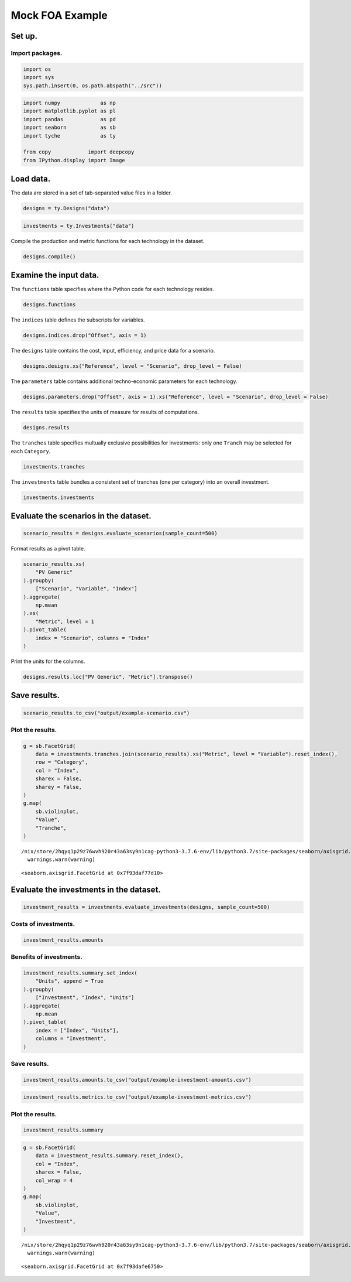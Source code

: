 Mock FOA Example
================

Set up.
-------

Import packages.
~~~~~~~~~~~~~~~~

.. code:: ipython3

    import os
    import sys
    sys.path.insert(0, os.path.abspath("../src"))

.. code:: ipython3

    import numpy             as np
    import matplotlib.pyplot as pl
    import pandas            as pd
    import seaborn           as sb
    import tyche             as ty
    
    from copy            import deepcopy
    from IPython.display import Image 

Load data.
----------

The data are stored in a set of tab-separated value files in a folder.

.. code:: ipython3

    designs = ty.Designs("data")

.. code:: ipython3

    investments = ty.Investments("data")

Compile the production and metric functions for each technology in the dataset.

.. code:: ipython3

    designs.compile()

Examine the input data.
-----------------------

The ``functions`` table specifies where the Python code for each technology resides.

.. code:: ipython3

    designs.functions




.. raw:: html

    <div>
    <style scoped>
        .dataframe tbody tr th:only-of-type {
            vertical-align: middle;
        }
    
        .dataframe tbody tr th {
            vertical-align: top;
        }
    
        .dataframe thead th {
            text-align: right;
        }
    </style>
    <table border="1" class="dataframe">
      <thead>
        <tr style="text-align: right;">
          <th></th>
          <th>Style</th>
          <th>Module</th>
          <th>Capital</th>
          <th>Fixed</th>
          <th>Production</th>
          <th>Metrics</th>
          <th>Notes</th>
        </tr>
        <tr>
          <th>Technology</th>
          <th></th>
          <th></th>
          <th></th>
          <th></th>
          <th></th>
          <th></th>
          <th></th>
        </tr>
      </thead>
      <tbody>
        <tr>
          <th>PV Generic</th>
          <td>numpy</td>
          <td>pv_residential_generic</td>
          <td>capital_cost</td>
          <td>fixed_cost</td>
          <td>production</td>
          <td>metrics</td>
          <td>generic residential PV</td>
        </tr>
      </tbody>
    </table>
    </div>



The ``indices`` table defines the subscripts for variables.

.. code:: ipython3

    designs.indices.drop("Offset", axis = 1)




.. raw:: html

    <div>
    <style scoped>
        .dataframe tbody tr th:only-of-type {
            vertical-align: middle;
        }
    
        .dataframe tbody tr th {
            vertical-align: top;
        }
    
        .dataframe thead th {
            text-align: right;
        }
    </style>
    <table border="1" class="dataframe">
      <thead>
        <tr style="text-align: right;">
          <th></th>
          <th></th>
          <th></th>
          <th>Description</th>
          <th>Notes</th>
        </tr>
        <tr>
          <th>Technology</th>
          <th>Type</th>
          <th>Index</th>
          <th></th>
          <th></th>
        </tr>
      </thead>
      <tbody>
        <tr>
          <th rowspan="16" valign="top">PV Generic</th>
          <th rowspan="3" valign="top">Capital</th>
          <th>BoS</th>
          <td>balance of system</td>
          <td></td>
        </tr>
        <tr>
          <th>Inverter</th>
          <td>system inverters</td>
          <td></td>
        </tr>
        <tr>
          <th>Module</th>
          <td>system module</td>
          <td></td>
        </tr>
        <tr>
          <th>Fixed</th>
          <th>System</th>
          <td>whole system</td>
          <td></td>
        </tr>
        <tr>
          <th>Input</th>
          <th>Strategic</th>
          <td>strategic materials</td>
          <td></td>
        </tr>
        <tr>
          <th rowspan="8" valign="top">Metric</th>
          <th>Capital</th>
          <td>capital cost</td>
          <td></td>
        </tr>
        <tr>
          <th>Efficiency</th>
          <td>module efficiency</td>
          <td></td>
        </tr>
        <tr>
          <th>GHG</th>
          <td>greenouse gas offset</td>
          <td></td>
        </tr>
        <tr>
          <th>Hazardous</th>
          <td>hazardous waste produced</td>
          <td></td>
        </tr>
        <tr>
          <th>LCOE</th>
          <td>levelized cost of energy</td>
          <td></td>
        </tr>
        <tr>
          <th>Lifetime</th>
          <td>module lifetime</td>
          <td></td>
        </tr>
        <tr>
          <th>Strategic</th>
          <td>strategic metal used</td>
          <td></td>
        </tr>
        <tr>
          <th>Yield</th>
          <td>specific yield</td>
          <td></td>
        </tr>
        <tr>
          <th rowspan="3" valign="top">Output</th>
          <th>Electricity</th>
          <td>electricity generated</td>
          <td></td>
        </tr>
        <tr>
          <th>GHG</th>
          <td>greenhouse gas offset</td>
          <td></td>
        </tr>
        <tr>
          <th>Hazardous</th>
          <td>hazardous waste produced</td>
          <td></td>
        </tr>
      </tbody>
    </table>
    </div>



The ``designs`` table contains the cost, input, efficiency, and price data for a scenario.

.. code:: ipython3

    designs.designs.xs("Reference", level = "Scenario", drop_level = False)




.. raw:: html

    <div>
    <style scoped>
        .dataframe tbody tr th:only-of-type {
            vertical-align: middle;
        }
    
        .dataframe tbody tr th {
            vertical-align: top;
        }
    
        .dataframe thead th {
            text-align: right;
        }
    </style>
    <table border="1" class="dataframe">
      <thead>
        <tr style="text-align: right;">
          <th></th>
          <th></th>
          <th></th>
          <th></th>
          <th>Value</th>
          <th>Units</th>
          <th>Notes</th>
        </tr>
        <tr>
          <th>Technology</th>
          <th>Scenario</th>
          <th>Variable</th>
          <th>Index</th>
          <th></th>
          <th></th>
          <th></th>
        </tr>
      </thead>
      <tbody>
        <tr>
          <th rowspan="13" valign="top">PV Generic</th>
          <th rowspan="13" valign="top">Reference</th>
          <th>Input</th>
          <th>Strategic</th>
          <td>0</td>
          <td>g/system</td>
          <td>zero by default</td>
        </tr>
        <tr>
          <th>Input efficiency</th>
          <th>Strategic</th>
          <td>1</td>
          <td>%/100</td>
          <td>no scaling</td>
        </tr>
        <tr>
          <th>Input price</th>
          <th>Stategic</th>
          <td>0</td>
          <td>$/g</td>
          <td>zero by default</td>
        </tr>
        <tr>
          <th rowspan="3" valign="top">Lifetime</th>
          <th>BoS</th>
          <td>1</td>
          <td>system-lifetime</td>
          <td>per-lifetime computations</td>
        </tr>
        <tr>
          <th>Inverter</th>
          <td>1</td>
          <td>system-lifetime</td>
          <td>per-lifetime computations</td>
        </tr>
        <tr>
          <th>Module</th>
          <td>1</td>
          <td>system-lifetime</td>
          <td>per-lifetime computations</td>
        </tr>
        <tr>
          <th rowspan="3" valign="top">Output efficiency</th>
          <th>Electricity</th>
          <td>1</td>
          <td>%/100</td>
          <td>see parameter table for individual efficiencies</td>
        </tr>
        <tr>
          <th>GHG</th>
          <td>1</td>
          <td>%/100</td>
          <td>see parameter table for individual efficiencies</td>
        </tr>
        <tr>
          <th>Hazardous</th>
          <td>1</td>
          <td>%/100</td>
          <td>see parameter table for individual efficiencies</td>
        </tr>
        <tr>
          <th rowspan="3" valign="top">Output price</th>
          <th>Electricity</th>
          <td>0</td>
          <td>$/kWh</td>
          <td>not tracking electricity price</td>
        </tr>
        <tr>
          <th>GHG</th>
          <td>0</td>
          <td>$/gCO2e</td>
          <td>not tracking hazardous waste</td>
        </tr>
        <tr>
          <th>Hazardous</th>
          <td>0</td>
          <td>$/g</td>
          <td>not tracking hazardous waste</td>
        </tr>
        <tr>
          <th>Scale</th>
          <th>NaN</th>
          <td>1</td>
          <td>system/system</td>
          <td>no scaling</td>
        </tr>
      </tbody>
    </table>
    </div>



The ``parameters`` table contains additional techno-economic parameters for each technology.

.. code:: ipython3

    designs.parameters.drop("Offset", axis = 1).xs("Reference", level = "Scenario", drop_level = False)




.. raw:: html

    <div>
    <style scoped>
        .dataframe tbody tr th:only-of-type {
            vertical-align: middle;
        }
    
        .dataframe tbody tr th {
            vertical-align: top;
        }
    
        .dataframe thead th {
            text-align: right;
        }
    </style>
    <table border="1" class="dataframe">
      <thead>
        <tr style="text-align: right;">
          <th></th>
          <th></th>
          <th></th>
          <th>Value</th>
          <th>Units</th>
          <th>Notes</th>
        </tr>
        <tr>
          <th>Technology</th>
          <th>Scenario</th>
          <th>Parameter</th>
          <th></th>
          <th></th>
          <th></th>
        </tr>
      </thead>
      <tbody>
        <tr>
          <th rowspan="24" valign="top">PV Generic</th>
          <th rowspan="24" valign="top">Reference</th>
          <th>Benchmark LCOC</th>
          <td>2.51977</td>
          <td>$/Wdc</td>
          <td></td>
        </tr>
        <tr>
          <th>Benchmark LCOE</th>
          <td>0.086773</td>
          <td>$/kWh</td>
          <td></td>
        </tr>
        <tr>
          <th>Customer Acquisition</th>
          <td>2000</td>
          <td>$/system</td>
          <td>BCA</td>
        </tr>
        <tr>
          <th>Direct Labor</th>
          <td>2000</td>
          <td>$/system</td>
          <td>BLR</td>
        </tr>
        <tr>
          <th>Discount Rate</th>
          <td>0.07</td>
          <td>1/year</td>
          <td>DR</td>
        </tr>
        <tr>
          <th>Greenhouse Gas Offset</th>
          <td>0.4490564e-3</td>
          <td>gCO2e/kWh</td>
          <td></td>
        </tr>
        <tr>
          <th>Hardware Capital</th>
          <td>80</td>
          <td>$/m^2</td>
          <td>BCC</td>
        </tr>
        <tr>
          <th>Hazardous Waste Content</th>
          <td>1830</td>
          <td>g/m^2</td>
          <td></td>
        </tr>
        <tr>
          <th>Insolation</th>
          <td>1000</td>
          <td>W/m^2</td>
          <td>INS</td>
        </tr>
        <tr>
          <th>Installer Overhead &amp; Profit</th>
          <td>0.35</td>
          <td>1</td>
          <td>BOH</td>
        </tr>
        <tr>
          <th>Inverter Capital</th>
          <td>0.3</td>
          <td>$/W</td>
          <td>ICC</td>
        </tr>
        <tr>
          <th>Inverter Efficiency</th>
          <td>0.9</td>
          <td>%/100</td>
          <td>IEF</td>
        </tr>
        <tr>
          <th>Inverter Lifetime</th>
          <td>16</td>
          <td>yr</td>
          <td>ILT</td>
        </tr>
        <tr>
          <th>Inverter Replacement</th>
          <td>0.5</td>
          <td>%/100</td>
          <td>IRC</td>
        </tr>
        <tr>
          <th>Location Capacity Factor</th>
          <td>0.2</td>
          <td>%/100</td>
          <td>MCF</td>
        </tr>
        <tr>
          <th>Module Aperture</th>
          <td>0.9</td>
          <td>%/100</td>
          <td>MAP</td>
        </tr>
        <tr>
          <th>Module Capital</th>
          <td>110</td>
          <td>$/m^2</td>
          <td>MCC</td>
        </tr>
        <tr>
          <th>Module Degradation</th>
          <td>0.0075</td>
          <td>1/yr</td>
          <td>MDR</td>
        </tr>
        <tr>
          <th>Module Efficiency</th>
          <td>0.208</td>
          <td>%/100</td>
          <td>MEF</td>
        </tr>
        <tr>
          <th>Module Lifetime</th>
          <td>25</td>
          <td>yr</td>
          <td>MLT</td>
        </tr>
        <tr>
          <th>Module O&amp;M Fixed</th>
          <td>20</td>
          <td>$/kW/yr</td>
          <td>MOM</td>
        </tr>
        <tr>
          <th>Module Soiling Loss</th>
          <td>0.05</td>
          <td>%/100</td>
          <td>MSL</td>
        </tr>
        <tr>
          <th>Permitting</th>
          <td>600</td>
          <td>$/system</td>
          <td>BPR</td>
        </tr>
        <tr>
          <th>System Size</th>
          <td>36</td>
          <td>m^2</td>
          <td>SSZ</td>
        </tr>
      </tbody>
    </table>
    </div>



The ``results`` table specifies the units of measure for results of computations.

.. code:: ipython3

    designs.results




.. raw:: html

    <div>
    <style scoped>
        .dataframe tbody tr th:only-of-type {
            vertical-align: middle;
        }
    
        .dataframe tbody tr th {
            vertical-align: top;
        }
    
        .dataframe thead th {
            text-align: right;
        }
    </style>
    <table border="1" class="dataframe">
      <thead>
        <tr style="text-align: right;">
          <th></th>
          <th></th>
          <th></th>
          <th>Units</th>
          <th>Notes</th>
        </tr>
        <tr>
          <th>Technology</th>
          <th>Variable</th>
          <th>Index</th>
          <th></th>
          <th></th>
        </tr>
      </thead>
      <tbody>
        <tr>
          <th rowspan="12" valign="top">PV Generic</th>
          <th>Cost</th>
          <th>Cost</th>
          <td>$/system</td>
          <td></td>
        </tr>
        <tr>
          <th rowspan="8" valign="top">Metric</th>
          <th>Capital</th>
          <td>Δ$/Wdc</td>
          <td></td>
        </tr>
        <tr>
          <th>Efficiency</th>
          <td>%/100</td>
          <td></td>
        </tr>
        <tr>
          <th>GHG</th>
          <td>ΔgCO2e/system</td>
          <td></td>
        </tr>
        <tr>
          <th>Hazardous</th>
          <td>g/kWh</td>
          <td></td>
        </tr>
        <tr>
          <th>LCOE</th>
          <td>Δ$/kWh</td>
          <td></td>
        </tr>
        <tr>
          <th>Lifetime</th>
          <td>yr</td>
          <td></td>
        </tr>
        <tr>
          <th>Strategic</th>
          <td>g/kWh</td>
          <td></td>
        </tr>
        <tr>
          <th>Yield</th>
          <td>hr/yr</td>
          <td></td>
        </tr>
        <tr>
          <th rowspan="3" valign="top">Output</th>
          <th>Electricity</th>
          <td>kWh/system</td>
          <td></td>
        </tr>
        <tr>
          <th>GHG</th>
          <td>ΔgCO2e/system</td>
          <td></td>
        </tr>
        <tr>
          <th>Hazardous</th>
          <td>g/system</td>
          <td></td>
        </tr>
      </tbody>
    </table>
    </div>



The ``tranches`` table specifies multually exclusive possibilities for investments: only one ``Tranch`` may be selected for each ``Category``.

.. code:: ipython3

    investments.tranches




.. raw:: html

    <div>
    <style scoped>
        .dataframe tbody tr th:only-of-type {
            vertical-align: middle;
        }
    
        .dataframe tbody tr th {
            vertical-align: top;
        }
    
        .dataframe thead th {
            text-align: right;
        }
    </style>
    <table border="1" class="dataframe">
      <thead>
        <tr style="text-align: right;">
          <th></th>
          <th></th>
          <th></th>
          <th>Amount</th>
          <th>Notes</th>
        </tr>
        <tr>
          <th>Category</th>
          <th>Tranche</th>
          <th>Scenario</th>
          <th></th>
          <th></th>
        </tr>
      </thead>
      <tbody>
        <tr>
          <th rowspan="3" valign="top">CIGS</th>
          <th>CIGS 0</th>
          <th>CIGS 0</th>
          <td>0.0</td>
          <td></td>
        </tr>
        <tr>
          <th>CIGS 1</th>
          <th>CIGS 1</th>
          <td>1500000.0</td>
          <td></td>
        </tr>
        <tr>
          <th>CIGS 2</th>
          <th>CIGS 2</th>
          <td>3000000.0</td>
          <td></td>
        </tr>
        <tr>
          <th rowspan="3" valign="top">CdTe</th>
          <th>CdTe 0</th>
          <th>CdTe 0</th>
          <td>0.0</td>
          <td></td>
        </tr>
        <tr>
          <th>CdTe 1</th>
          <th>CdTe 1</th>
          <td>3000000.0</td>
          <td></td>
        </tr>
        <tr>
          <th>CdTe 2</th>
          <th>CdTe 2</th>
          <td>6000000.0</td>
          <td></td>
        </tr>
        <tr>
          <th rowspan="3" valign="top">GaAs</th>
          <th>GaAs 0</th>
          <th>GaAs 0</th>
          <td>0.0</td>
          <td></td>
        </tr>
        <tr>
          <th>GaAs 1</th>
          <th>GaAs 1</th>
          <td>5000000.0</td>
          <td></td>
        </tr>
        <tr>
          <th>GaAs 2</th>
          <th>GaAs 2</th>
          <td>7500000.0</td>
          <td></td>
        </tr>
        <tr>
          <th rowspan="3" valign="top">InGaP</th>
          <th>InGaP 0</th>
          <th>InGaP 0</th>
          <td>0.0</td>
          <td></td>
        </tr>
        <tr>
          <th>InGaP 1</th>
          <th>InGaP 1</th>
          <td>3500000.0</td>
          <td></td>
        </tr>
        <tr>
          <th>InGaP 2</th>
          <th>InGaP 2</th>
          <td>9500000.0</td>
          <td></td>
        </tr>
        <tr>
          <th rowspan="3" valign="top">Perovskite</th>
          <th>Perovskite 0</th>
          <th>Perovskite 0</th>
          <td>0.0</td>
          <td></td>
        </tr>
        <tr>
          <th>Perovskite 1</th>
          <th>Perovskite 1</th>
          <td>7500000.0</td>
          <td></td>
        </tr>
        <tr>
          <th>Perovskite 2</th>
          <th>Perovskite 2</th>
          <td>9500000.0</td>
          <td></td>
        </tr>
        <tr>
          <th rowspan="3" valign="top">Polysilicon</th>
          <th>Polysilicon 0</th>
          <th>Polysilicon 0</th>
          <td>0.0</td>
          <td></td>
        </tr>
        <tr>
          <th>Polysilicon 1</th>
          <th>Polysilicon 1</th>
          <td>2500000.0</td>
          <td></td>
        </tr>
        <tr>
          <th>Polysilicon 2</th>
          <th>Polysilicon 2</th>
          <td>4500000.0</td>
          <td></td>
        </tr>
        <tr>
          <th rowspan="3" valign="top">Power Electronics</th>
          <th>Power Electronics 0</th>
          <th>Polysilicon 0</th>
          <td>0.0</td>
          <td></td>
        </tr>
        <tr>
          <th>Power Electronics 1</th>
          <th>Power Electronics 1</th>
          <td>1000000.0</td>
          <td></td>
        </tr>
        <tr>
          <th>Power Electronics 2</th>
          <th>Power Electronics 2</th>
          <td>5000000.0</td>
          <td></td>
        </tr>
        <tr>
          <th rowspan="3" valign="top">Soft Costs</th>
          <th>Soft Costs 0</th>
          <th>Polysilicon 0</th>
          <td>0.0</td>
          <td></td>
        </tr>
        <tr>
          <th>Soft Costs 1</th>
          <th>Soft Costs 1</th>
          <td>1000000.0</td>
          <td></td>
        </tr>
        <tr>
          <th>Soft Costs 2</th>
          <th>Soft Costs 2</th>
          <td>5000000.0</td>
          <td></td>
        </tr>
      </tbody>
    </table>
    </div>



The ``investments`` table bundles a consistent set of tranches (one per category) into an overall investment.

.. code:: ipython3

    investments.investments




.. raw:: html

    <div>
    <style scoped>
        .dataframe tbody tr th:only-of-type {
            vertical-align: middle;
        }
    
        .dataframe tbody tr th {
            vertical-align: top;
        }
    
        .dataframe thead th {
            text-align: right;
        }
    </style>
    <table border="1" class="dataframe">
      <thead>
        <tr style="text-align: right;">
          <th></th>
          <th></th>
          <th></th>
          <th>Notes</th>
        </tr>
        <tr>
          <th>Investment</th>
          <th>Category</th>
          <th>Tranche</th>
          <th></th>
        </tr>
      </thead>
      <tbody>
        <tr>
          <th rowspan="8" valign="top">High R&amp;D</th>
          <th>CIGS</th>
          <th>CIGS 2</th>
          <td></td>
        </tr>
        <tr>
          <th>CdTe</th>
          <th>CdTe 2</th>
          <td></td>
        </tr>
        <tr>
          <th>GaAs</th>
          <th>GaAs 2</th>
          <td></td>
        </tr>
        <tr>
          <th>InGaP</th>
          <th>InGaP 2</th>
          <td></td>
        </tr>
        <tr>
          <th>Perovskite</th>
          <th>Perovskite 2</th>
          <td></td>
        </tr>
        <tr>
          <th>Polysilicon</th>
          <th>Polysilicon 2</th>
          <td></td>
        </tr>
        <tr>
          <th>Power Electronics</th>
          <th>Power Electronics 2</th>
          <td></td>
        </tr>
        <tr>
          <th>Soft Costs</th>
          <th>Soft Costs 2</th>
          <td></td>
        </tr>
        <tr>
          <th rowspan="8" valign="top">Moderate R&amp;D</th>
          <th>CIGS</th>
          <th>CIGS 1</th>
          <td></td>
        </tr>
        <tr>
          <th>CdTe</th>
          <th>CdTe 1</th>
          <td></td>
        </tr>
        <tr>
          <th>GaAs</th>
          <th>GaAs 1</th>
          <td></td>
        </tr>
        <tr>
          <th>InGaP</th>
          <th>InGaP 1</th>
          <td></td>
        </tr>
        <tr>
          <th>Perovskite</th>
          <th>Perovskite 1</th>
          <td></td>
        </tr>
        <tr>
          <th>Polysilicon</th>
          <th>Polysilicon 1</th>
          <td></td>
        </tr>
        <tr>
          <th>Power Electronics</th>
          <th>Power Electronics 1</th>
          <td></td>
        </tr>
        <tr>
          <th>Soft Costs</th>
          <th>Soft Costs 1</th>
          <td></td>
        </tr>
        <tr>
          <th rowspan="8" valign="top">No R&amp;D</th>
          <th>CIGS</th>
          <th>CIGS 0</th>
          <td></td>
        </tr>
        <tr>
          <th>CdTe</th>
          <th>CdTe 0</th>
          <td></td>
        </tr>
        <tr>
          <th>GaAs</th>
          <th>GaAs 0</th>
          <td></td>
        </tr>
        <tr>
          <th>InGaP</th>
          <th>InGaP 0</th>
          <td></td>
        </tr>
        <tr>
          <th>Perovskite</th>
          <th>Perovskite 0</th>
          <td></td>
        </tr>
        <tr>
          <th>Polysilicon</th>
          <th>Polysilicon 0</th>
          <td></td>
        </tr>
        <tr>
          <th>Power Electronics</th>
          <th>Power Electronics 0</th>
          <td></td>
        </tr>
        <tr>
          <th>Soft Costs</th>
          <th>Soft Costs 0</th>
          <td></td>
        </tr>
      </tbody>
    </table>
    </div>



Evaluate the scenarios in the dataset.
--------------------------------------

.. code:: ipython3

    scenario_results = designs.evaluate_scenarios(sample_count=500)

Format results as a pivot table.

.. code:: ipython3

    scenario_results.xs(
        "PV Generic"
    ).groupby(
        ["Scenario", "Variable", "Index"]
    ).aggregate(
        np.mean
    ).xs(
        "Metric", level = 1
    ).pivot_table(
        index = "Scenario", columns = "Index"
    )




.. raw:: html

    <div>
    <style scoped>
        .dataframe tbody tr th:only-of-type {
            vertical-align: middle;
        }
    
        .dataframe tbody tr th {
            vertical-align: top;
        }
    
        .dataframe thead tr th {
            text-align: left;
        }
    
        .dataframe thead tr:last-of-type th {
            text-align: right;
        }
    </style>
    <table border="1" class="dataframe">
      <thead>
        <tr>
          <th></th>
          <th colspan="8" halign="left">Value</th>
        </tr>
        <tr>
          <th>Index</th>
          <th>Capital</th>
          <th>Efficiency</th>
          <th>GHG</th>
          <th>Hazardous</th>
          <th>LCOE</th>
          <th>Lifetime</th>
          <th>Strategic</th>
          <th>Yield</th>
        </tr>
        <tr>
          <th>Scenario</th>
          <th></th>
          <th></th>
          <th></th>
          <th></th>
          <th></th>
          <th></th>
          <th></th>
          <th></th>
        </tr>
      </thead>
      <tbody>
        <tr>
          <th>CIGS 0</th>
          <td>-7.907634e-01</td>
          <td>0.234751</td>
          <td>-0.000449</td>
          <td>0.055650</td>
          <td>-6.310752e-02</td>
          <td>25.001254</td>
          <td>0.013821</td>
          <td>963.456422</td>
        </tr>
        <tr>
          <th>CIGS 1</th>
          <td>-2.045970e-01</td>
          <td>0.265173</td>
          <td>-0.000449</td>
          <td>0.044107</td>
          <td>-3.741038e-02</td>
          <td>25.001276</td>
          <td>0.011577</td>
          <td>972.175437</td>
        </tr>
        <tr>
          <th>CIGS 2</th>
          <td>1.239083e-01</td>
          <td>0.275171</td>
          <td>-0.000449</td>
          <td>0.037651</td>
          <td>-2.065508e-02</td>
          <td>25.001208</td>
          <td>0.010485</td>
          <td>999.159628</td>
        </tr>
        <tr>
          <th>CdTe 0</th>
          <td>-4.322599e-01</td>
          <td>0.234755</td>
          <td>-0.000449</td>
          <td>0.054048</td>
          <td>-1.350902e-02</td>
          <td>25.001244</td>
          <td>0.031651</td>
          <td>1278.378270</td>
        </tr>
        <tr>
          <th>CdTe 1</th>
          <td>-9.276107e-02</td>
          <td>0.255679</td>
          <td>-0.000449</td>
          <td>0.045755</td>
          <td>-1.880597e-04</td>
          <td>25.001243</td>
          <td>0.025603</td>
          <td>1318.050827</td>
        </tr>
        <tr>
          <th>CdTe 2</th>
          <td>2.452881e-01</td>
          <td>0.284979</td>
          <td>-0.000449</td>
          <td>0.036945</td>
          <td>1.193803e-02</td>
          <td>25.001262</td>
          <td>0.021676</td>
          <td>1350.942519</td>
        </tr>
        <tr>
          <th>GaAs 0</th>
          <td>-2.383029e-01</td>
          <td>0.312759</td>
          <td>-0.000449</td>
          <td>0.075621</td>
          <td>-7.440632e-03</td>
          <td>25.001235</td>
          <td>0.007306</td>
          <td>1278.376689</td>
        </tr>
        <tr>
          <th>GaAs 1</th>
          <td>-2.135195e-02</td>
          <td>0.312992</td>
          <td>-0.000449</td>
          <td>0.074343</td>
          <td>-3.913685e-04</td>
          <td>25.001284</td>
          <td>0.006238</td>
          <td>1282.208617</td>
        </tr>
        <tr>
          <th>GaAs 2</th>
          <td>4.687019e-01</td>
          <td>0.345757</td>
          <td>-0.000449</td>
          <td>0.065957</td>
          <td>1.533990e-02</td>
          <td>25.001250</td>
          <td>0.004853</td>
          <td>1290.184569</td>
        </tr>
        <tr>
          <th>InGaP 0</th>
          <td>3.822326e-01</td>
          <td>0.403757</td>
          <td>-0.000449</td>
          <td>0.023511</td>
          <td>-1.500001e-03</td>
          <td>20.505279</td>
          <td>0.003076</td>
          <td>1310.504003</td>
        </tr>
        <tr>
          <th>InGaP 1</th>
          <td>7.361771e-01</td>
          <td>0.409573</td>
          <td>-0.000449</td>
          <td>0.018443</td>
          <td>1.245879e-02</td>
          <td>20.517297</td>
          <td>0.002369</td>
          <td>1323.661264</td>
        </tr>
        <tr>
          <th>InGaP 2</th>
          <td>9.511923e-01</td>
          <td>0.397487</td>
          <td>-0.000449</td>
          <td>0.018076</td>
          <td>2.034429e-02</td>
          <td>20.504632</td>
          <td>0.002393</td>
          <td>1323.752889</td>
        </tr>
        <tr>
          <th>Perovskite 0</th>
          <td>-1.130191e+00</td>
          <td>0.181239</td>
          <td>-0.000449</td>
          <td>0.024963</td>
          <td>-7.923298e-02</td>
          <td>17.488083</td>
          <td>0.007557</td>
          <td>1335.988834</td>
        </tr>
        <tr>
          <th>Perovskite 1</th>
          <td>-3.808815e-01</td>
          <td>0.224800</td>
          <td>-0.000449</td>
          <td>0.016956</td>
          <td>-4.504539e-02</td>
          <td>17.454244</td>
          <td>0.005244</td>
          <td>1359.487654</td>
        </tr>
        <tr>
          <th>Perovskite 2</th>
          <td>3.513572e-01</td>
          <td>0.295576</td>
          <td>-0.000449</td>
          <td>0.008569</td>
          <td>-1.376078e-02</td>
          <td>17.522733</td>
          <td>0.003541</td>
          <td>1358.962575</td>
        </tr>
        <tr>
          <th>Polysilicon 0</th>
          <td>2.133826e-01</td>
          <td>0.232477</td>
          <td>-0.000449</td>
          <td>0.247431</td>
          <td>6.691594e-03</td>
          <td>25.001249</td>
          <td>0.000000</td>
          <td>1278.373430</td>
        </tr>
        <tr>
          <th>Polysilicon 1</th>
          <td>3.365194e-01</td>
          <td>0.245026</td>
          <td>-0.000449</td>
          <td>0.204714</td>
          <td>1.169786e-02</td>
          <td>25.001270</td>
          <td>0.000000</td>
          <td>1298.062695</td>
        </tr>
        <tr>
          <th>Polysilicon 2</th>
          <td>5.698510e-01</td>
          <td>0.274345</td>
          <td>-0.000449</td>
          <td>0.150111</td>
          <td>2.092811e-02</td>
          <td>25.001233</td>
          <td>0.000000</td>
          <td>1338.280652</td>
        </tr>
        <tr>
          <th>Power Electronics 1</th>
          <td>2.911370e-01</td>
          <td>0.232957</td>
          <td>-0.000449</td>
          <td>0.235076</td>
          <td>1.285204e-02</td>
          <td>25.001253</td>
          <td>0.000000</td>
          <td>1342.901318</td>
        </tr>
        <tr>
          <th>Power Electronics 2</th>
          <td>3.702503e-01</td>
          <td>0.232921</td>
          <td>-0.000449</td>
          <td>0.227978</td>
          <td>1.737849e-02</td>
          <td>25.001252</td>
          <td>0.000000</td>
          <td>1384.897767</td>
        </tr>
        <tr>
          <th>Reference</th>
          <td>-4.304827e-07</td>
          <td>0.208000</td>
          <td>-0.000449</td>
          <td>0.275327</td>
          <td>-1.946058e-07</td>
          <td>25.000000</td>
          <td>0.000000</td>
          <td>1278.202148</td>
        </tr>
        <tr>
          <th>Soft Costs 1</th>
          <td>3.033730e-01</td>
          <td>0.233078</td>
          <td>-0.000449</td>
          <td>0.246813</td>
          <td>9.507411e-03</td>
          <td>25.001223</td>
          <td>0.000000</td>
          <td>1278.377665</td>
        </tr>
        <tr>
          <th>Soft Costs 2</th>
          <td>4.733888e-01</td>
          <td>0.233478</td>
          <td>-0.000449</td>
          <td>0.246393</td>
          <td>1.482695e-02</td>
          <td>25.001237</td>
          <td>0.000000</td>
          <td>1278.377985</td>
        </tr>
      </tbody>
    </table>
    </div>



Print the units for the columns.

.. code:: ipython3

    designs.results.loc["PV Generic", "Metric"].transpose()




.. raw:: html

    <div>
    <style scoped>
        .dataframe tbody tr th:only-of-type {
            vertical-align: middle;
        }
    
        .dataframe tbody tr th {
            vertical-align: top;
        }
    
        .dataframe thead th {
            text-align: right;
        }
    </style>
    <table border="1" class="dataframe">
      <thead>
        <tr style="text-align: right;">
          <th>Index</th>
          <th>Capital</th>
          <th>Efficiency</th>
          <th>GHG</th>
          <th>Hazardous</th>
          <th>LCOE</th>
          <th>Lifetime</th>
          <th>Strategic</th>
          <th>Yield</th>
        </tr>
      </thead>
      <tbody>
        <tr>
          <th>Units</th>
          <td>Δ$/Wdc</td>
          <td>%/100</td>
          <td>ΔgCO2e/system</td>
          <td>g/kWh</td>
          <td>Δ$/kWh</td>
          <td>yr</td>
          <td>g/kWh</td>
          <td>hr/yr</td>
        </tr>
        <tr>
          <th>Notes</th>
          <td></td>
          <td></td>
          <td></td>
          <td></td>
          <td></td>
          <td></td>
          <td></td>
          <td></td>
        </tr>
      </tbody>
    </table>
    </div>



Save results.
-------------

.. code:: ipython3

    scenario_results.to_csv("output/example-scenario.csv")

Plot the results.
~~~~~~~~~~~~~~~~~

.. code:: ipython3

    g = sb.FacetGrid(
        data = investments.tranches.join(scenario_results).xs("Metric", level = "Variable").reset_index(),
        row = "Category",
        col = "Index",
        sharex = False,
        sharey = False,
    )
    g.map(
        sb.violinplot,
        "Value",
        "Tranche",
    )


.. parsed-literal::

    /nix/store/2hqyq1p29z76wvh920r43a63sy9n1cag-python3-3.7.6-env/lib/python3.7/site-packages/seaborn/axisgrid.py:728: UserWarning: Using the violinplot function without specifying `order` is likely to produce an incorrect plot.
      warnings.warn(warning)




.. parsed-literal::

    <seaborn.axisgrid.FacetGrid at 0x7f93daf77d10>




.. image:: images/output_35_2.png


Evaluate the investments in the dataset.
----------------------------------------

.. code:: ipython3

    investment_results = investments.evaluate_investments(designs, sample_count=500)

Costs of investments.
~~~~~~~~~~~~~~~~~~~~~

.. code:: ipython3

    investment_results.amounts




.. raw:: html

    <div>
    <style scoped>
        .dataframe tbody tr th:only-of-type {
            vertical-align: middle;
        }
    
        .dataframe tbody tr th {
            vertical-align: top;
        }
    
        .dataframe thead th {
            text-align: right;
        }
    </style>
    <table border="1" class="dataframe">
      <thead>
        <tr style="text-align: right;">
          <th></th>
          <th>Amount</th>
        </tr>
        <tr>
          <th>Investment</th>
          <th></th>
        </tr>
      </thead>
      <tbody>
        <tr>
          <th>High R&amp;D</th>
          <td>50000000.0</td>
        </tr>
        <tr>
          <th>Moderate R&amp;D</th>
          <td>25000000.0</td>
        </tr>
        <tr>
          <th>No R&amp;D</th>
          <td>0.0</td>
        </tr>
      </tbody>
    </table>
    </div>



Benefits of investments.
~~~~~~~~~~~~~~~~~~~~~~~~

.. code:: ipython3

    investment_results.summary.set_index(
        "Units", append = True
    ).groupby(
        ["Investment", "Index", "Units"]
    ).aggregate(
        np.mean
    ).pivot_table(
        index = ["Index", "Units"],
        columns = "Investment",
    )




.. raw:: html

    <div>
    <style scoped>
        .dataframe tbody tr th:only-of-type {
            vertical-align: middle;
        }
    
        .dataframe tbody tr th {
            vertical-align: top;
        }
    
        .dataframe thead tr th {
            text-align: left;
        }
    
        .dataframe thead tr:last-of-type th {
            text-align: right;
        }
    </style>
    <table border="1" class="dataframe">
      <thead>
        <tr>
          <th></th>
          <th></th>
          <th colspan="3" halign="left">Value</th>
        </tr>
        <tr>
          <th></th>
          <th>Investment</th>
          <th>High R&amp;D</th>
          <th>Moderate R&amp;D</th>
          <th>No R&amp;D</th>
        </tr>
        <tr>
          <th>Index</th>
          <th>Units</th>
          <th></th>
          <th></th>
          <th></th>
        </tr>
      </thead>
      <tbody>
        <tr>
          <th>Capital</th>
          <th>Δ$/Wdc</th>
          <td>3.546340</td>
          <td>0.968019</td>
          <td>-1.578003</td>
        </tr>
        <tr>
          <th>Efficiency</th>
          <th>%/100</th>
          <td>2.338229</td>
          <td>2.180057</td>
          <td>2.065787</td>
        </tr>
        <tr>
          <th>GHG</th>
          <th>ΔgCO2e/system</th>
          <td>-0.003592</td>
          <td>-0.003592</td>
          <td>-0.003592</td>
        </tr>
        <tr>
          <th>Hazardous</th>
          <th>g/kWh</th>
          <td>0.791542</td>
          <td>0.885503</td>
          <td>0.975465</td>
        </tr>
        <tr>
          <th>LCOE</th>
          <th>Δ$/kWh</th>
          <td>0.065481</td>
          <td>-0.036561</td>
          <td>-0.146378</td>
        </tr>
        <tr>
          <th>Lifetime</th>
          <th>yr</th>
          <td>187.992929</td>
          <td>187.985874</td>
          <td>187.934790</td>
        </tr>
        <tr>
          <th>Strategic</th>
          <th>g/kWh</th>
          <td>0.042999</td>
          <td>0.051172</td>
          <td>0.063405</td>
        </tr>
        <tr>
          <th>Yield</th>
          <th>hr/yr</th>
          <td>10322.077098</td>
          <td>10172.732911</td>
          <td>9999.786050</td>
        </tr>
      </tbody>
    </table>
    </div>



Save results.
~~~~~~~~~~~~~

.. code:: ipython3

    investment_results.amounts.to_csv("output/example-investment-amounts.csv")

.. code:: ipython3

    investment_results.metrics.to_csv("output/example-investment-metrics.csv")

Plot the results.
~~~~~~~~~~~~~~~~~

.. code:: ipython3

    investment_results.summary




.. raw:: html

    <div>
    <style scoped>
        .dataframe tbody tr th:only-of-type {
            vertical-align: middle;
        }
    
        .dataframe tbody tr th {
            vertical-align: top;
        }
    
        .dataframe thead th {
            text-align: right;
        }
    </style>
    <table border="1" class="dataframe">
      <thead>
        <tr style="text-align: right;">
          <th></th>
          <th></th>
          <th></th>
          <th>Value</th>
          <th>Units</th>
        </tr>
        <tr>
          <th>Investment</th>
          <th>Sample</th>
          <th>Index</th>
          <th></th>
          <th></th>
        </tr>
      </thead>
      <tbody>
        <tr>
          <th rowspan="5" valign="top">No R&amp;D</th>
          <th rowspan="5" valign="top">1</th>
          <th>Capital</th>
          <td>-1.915334</td>
          <td>Δ$/Wdc</td>
        </tr>
        <tr>
          <th>Efficiency</th>
          <td>2.036236</td>
          <td>%/100</td>
        </tr>
        <tr>
          <th>GHG</th>
          <td>-0.003592</td>
          <td>ΔgCO2e/system</td>
        </tr>
        <tr>
          <th>Hazardous</th>
          <td>0.979214</td>
          <td>g/kWh</td>
        </tr>
        <tr>
          <th>LCOE</th>
          <td>-0.154471</td>
          <td>Δ$/kWh</td>
        </tr>
        <tr>
          <th>...</th>
          <th>...</th>
          <th>...</th>
          <td>...</td>
          <td>...</td>
        </tr>
        <tr>
          <th rowspan="5" valign="top">High R&amp;D</th>
          <th rowspan="5" valign="top">500</th>
          <th>Hazardous</th>
          <td>0.798793</td>
          <td>g/kWh</td>
        </tr>
        <tr>
          <th>LCOE</th>
          <td>0.064565</td>
          <td>Δ$/kWh</td>
        </tr>
        <tr>
          <th>Lifetime</th>
          <td>187.345654</td>
          <td>yr</td>
        </tr>
        <tr>
          <th>Strategic</th>
          <td>0.043920</td>
          <td>g/kWh</td>
        </tr>
        <tr>
          <th>Yield</th>
          <td>10267.664713</td>
          <td>hr/yr</td>
        </tr>
      </tbody>
    </table>
    <p>12000 rows × 2 columns</p>
    </div>



.. code:: ipython3

    g = sb.FacetGrid(
        data = investment_results.summary.reset_index(),
        col = "Index",
        sharex = False,
        col_wrap = 4
    )
    g.map(
        sb.violinplot,
        "Value",
        "Investment",
    )


.. parsed-literal::

    /nix/store/2hqyq1p29z76wvh920r43a63sy9n1cag-python3-3.7.6-env/lib/python3.7/site-packages/seaborn/axisgrid.py:728: UserWarning: Using the violinplot function without specifying `order` is likely to produce an incorrect plot.
      warnings.warn(warning)




.. parsed-literal::

    <seaborn.axisgrid.FacetGrid at 0x7f93dafe6750>




.. image:: images/output_47_2.png

